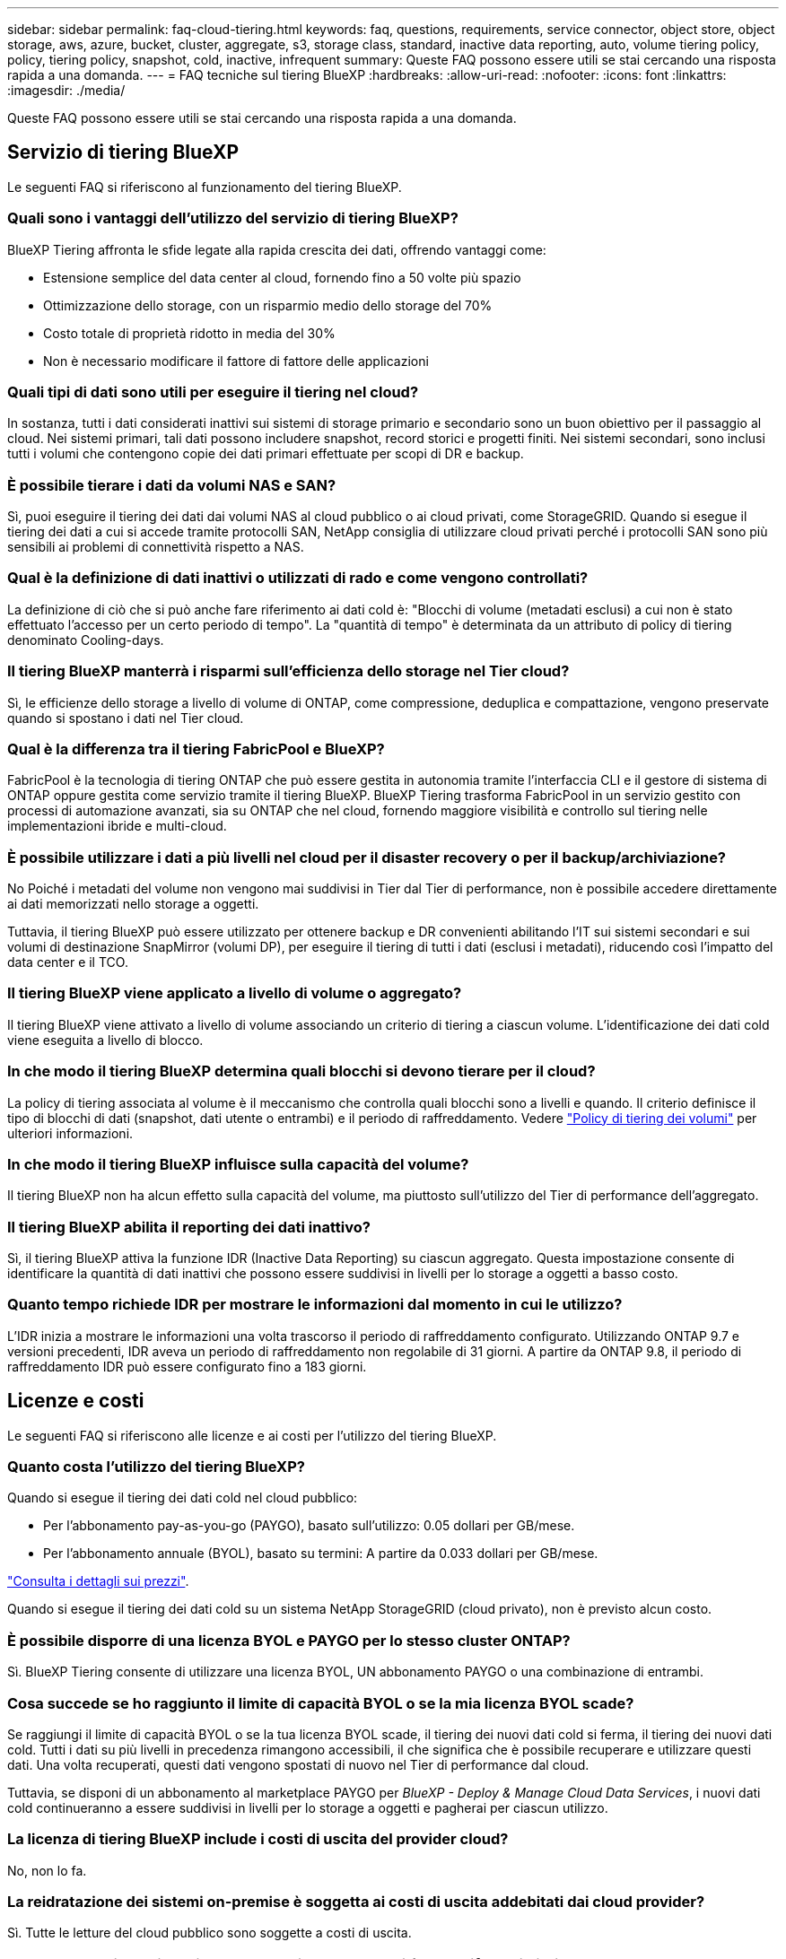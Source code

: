 ---
sidebar: sidebar 
permalink: faq-cloud-tiering.html 
keywords: faq, questions, requirements, service connector, object store, object storage, aws, azure, bucket, cluster, aggregate, s3, storage class, standard, inactive data reporting, auto, volume tiering policy, policy, tiering policy, snapshot, cold, inactive, infrequent 
summary: Queste FAQ possono essere utili se stai cercando una risposta rapida a una domanda. 
---
= FAQ tecniche sul tiering BlueXP
:hardbreaks:
:allow-uri-read: 
:nofooter: 
:icons: font
:linkattrs: 
:imagesdir: ./media/


[role="lead"]
Queste FAQ possono essere utili se stai cercando una risposta rapida a una domanda.



== Servizio di tiering BlueXP

Le seguenti FAQ si riferiscono al funzionamento del tiering BlueXP.



=== Quali sono i vantaggi dell'utilizzo del servizio di tiering BlueXP?

BlueXP Tiering affronta le sfide legate alla rapida crescita dei dati, offrendo vantaggi come:

* Estensione semplice del data center al cloud, fornendo fino a 50 volte più spazio
* Ottimizzazione dello storage, con un risparmio medio dello storage del 70%
* Costo totale di proprietà ridotto in media del 30%
* Non è necessario modificare il fattore di fattore delle applicazioni




=== Quali tipi di dati sono utili per eseguire il tiering nel cloud?

In sostanza, tutti i dati considerati inattivi sui sistemi di storage primario e secondario sono un buon obiettivo per il passaggio al cloud. Nei sistemi primari, tali dati possono includere snapshot, record storici e progetti finiti. Nei sistemi secondari, sono inclusi tutti i volumi che contengono copie dei dati primari effettuate per scopi di DR e backup.



=== È possibile tierare i dati da volumi NAS e SAN?

Sì, puoi eseguire il tiering dei dati dai volumi NAS al cloud pubblico o ai cloud privati, come StorageGRID. Quando si esegue il tiering dei dati a cui si accede tramite protocolli SAN, NetApp consiglia di utilizzare cloud privati perché i protocolli SAN sono più sensibili ai problemi di connettività rispetto a NAS.



=== Qual è la definizione di dati inattivi o utilizzati di rado e come vengono controllati?

La definizione di ciò che si può anche fare riferimento ai dati cold è: "Blocchi di volume (metadati esclusi) a cui non è stato effettuato l'accesso per un certo periodo di tempo". La "quantità di tempo" è determinata da un attributo di policy di tiering denominato Cooling-days.



=== Il tiering BlueXP manterrà i risparmi sull'efficienza dello storage nel Tier cloud?

Sì, le efficienze dello storage a livello di volume di ONTAP, come compressione, deduplica e compattazione, vengono preservate quando si spostano i dati nel Tier cloud.



=== Qual è la differenza tra il tiering FabricPool e BlueXP?

FabricPool è la tecnologia di tiering ONTAP che può essere gestita in autonomia tramite l'interfaccia CLI e il gestore di sistema di ONTAP oppure gestita come servizio tramite il tiering BlueXP. BlueXP Tiering trasforma FabricPool in un servizio gestito con processi di automazione avanzati, sia su ONTAP che nel cloud, fornendo maggiore visibilità e controllo sul tiering nelle implementazioni ibride e multi-cloud.



=== È possibile utilizzare i dati a più livelli nel cloud per il disaster recovery o per il backup/archiviazione?

No Poiché i metadati del volume non vengono mai suddivisi in Tier dal Tier di performance, non è possibile accedere direttamente ai dati memorizzati nello storage a oggetti.

Tuttavia, il tiering BlueXP può essere utilizzato per ottenere backup e DR convenienti abilitando l'IT sui sistemi secondari e sui volumi di destinazione SnapMirror (volumi DP), per eseguire il tiering di tutti i dati (esclusi i metadati), riducendo così l'impatto del data center e il TCO.



=== Il tiering BlueXP viene applicato a livello di volume o aggregato?

Il tiering BlueXP viene attivato a livello di volume associando un criterio di tiering a ciascun volume. L'identificazione dei dati cold viene eseguita a livello di blocco.



=== In che modo il tiering BlueXP determina quali blocchi si devono tierare per il cloud?

La policy di tiering associata al volume è il meccanismo che controlla quali blocchi sono a livelli e quando. Il criterio definisce il tipo di blocchi di dati (snapshot, dati utente o entrambi) e il periodo di raffreddamento. Vedere link:concept-cloud-tiering.html#volume-tiering-policies["Policy di tiering dei volumi"] per ulteriori informazioni.



=== In che modo il tiering BlueXP influisce sulla capacità del volume?

Il tiering BlueXP non ha alcun effetto sulla capacità del volume, ma piuttosto sull'utilizzo del Tier di performance dell'aggregato.



=== Il tiering BlueXP abilita il reporting dei dati inattivo?

Sì, il tiering BlueXP attiva la funzione IDR (Inactive Data Reporting) su ciascun aggregato. Questa impostazione consente di identificare la quantità di dati inattivi che possono essere suddivisi in livelli per lo storage a oggetti a basso costo.



=== Quanto tempo richiede IDR per mostrare le informazioni dal momento in cui le utilizzo?

L'IDR inizia a mostrare le informazioni una volta trascorso il periodo di raffreddamento configurato. Utilizzando ONTAP 9.7 e versioni precedenti, IDR aveva un periodo di raffreddamento non regolabile di 31 giorni. A partire da ONTAP 9.8, il periodo di raffreddamento IDR può essere configurato fino a 183 giorni.



== Licenze e costi

Le seguenti FAQ si riferiscono alle licenze e ai costi per l'utilizzo del tiering BlueXP.



=== Quanto costa l'utilizzo del tiering BlueXP?

Quando si esegue il tiering dei dati cold nel cloud pubblico:

* Per l'abbonamento pay-as-you-go (PAYGO), basato sull'utilizzo: 0.05 dollari per GB/mese.
* Per l'abbonamento annuale (BYOL), basato su termini: A partire da 0.033 dollari per GB/mese.


https://bluexp.netapp.com/pricing["Consulta i dettagli sui prezzi"].

Quando si esegue il tiering dei dati cold su un sistema NetApp StorageGRID (cloud privato), non è previsto alcun costo.



=== È possibile disporre di una licenza BYOL e PAYGO per lo stesso cluster ONTAP?

Sì. BlueXP Tiering consente di utilizzare una licenza BYOL, UN abbonamento PAYGO o una combinazione di entrambi.



=== Cosa succede se ho raggiunto il limite di capacità BYOL o se la mia licenza BYOL scade?

Se raggiungi il limite di capacità BYOL o se la tua licenza BYOL scade, il tiering dei nuovi dati cold si ferma, il tiering dei nuovi dati cold. Tutti i dati su più livelli in precedenza rimangono accessibili, il che significa che è possibile recuperare e utilizzare questi dati. Una volta recuperati, questi dati vengono spostati di nuovo nel Tier di performance dal cloud.

Tuttavia, se disponi di un abbonamento al marketplace PAYGO per _BlueXP - Deploy & Manage Cloud Data Services_, i nuovi dati cold continueranno a essere suddivisi in livelli per lo storage a oggetti e pagherai per ciascun utilizzo.



=== La licenza di tiering BlueXP include i costi di uscita del provider cloud?

No, non lo fa.



=== La reidratazione dei sistemi on-premise è soggetta ai costi di uscita addebitati dai cloud provider?

Sì. Tutte le letture del cloud pubblico sono soggette a costi di uscita.



=== Come posso stimare i costi del cloud? Esiste una modalità "what if" per il tiering BlueXP?

Il modo migliore per stimare quanto un cloud provider addebiterà per l'hosting dei tuoi dati è utilizzare i calcolatori: https://calculator.aws/#/["AWS"], https://azure.microsoft.com/en-us/pricing/calculator/["Azure"] e. https://cloud.google.com/products/calculator["Google Cloud"].



=== I provider di servizi cloud addebitano costi aggiuntivi per la lettura/recupero dei dati dallo storage a oggetti allo storage on-premise?

Sì. Controllare https://aws.amazon.com/s3/pricing/["Prezzi Amazon S3"], https://azure.microsoft.com/en-us/pricing/details/storage/blobs/["Prezzo a blocchi"], e. https://cloud.google.com/storage/pricing["Prezzi del cloud storage"] per ulteriori prezzi sostenuti per la lettura/recupero dei dati.



=== Come posso stimare i risparmi dei miei volumi e ottenere un report cold data prima di abilitare il tiering BlueXP?

Per ottenere una stima, è sufficiente aggiungere il cluster ONTAP a BlueXP e ispezionarlo attraverso la pagina dei cluster di tiering BlueXP. Fare clic su *Calculate potenziali risparmi di tiering* per avviare il cluster https://bluexp.netapp.com/cloud-tiering-service-tco["Calcolatore del TCO di BlueXP Tiering"^] per vedere quanto denaro puoi risparmiare.



== ONTAP

Le seguenti domande si riferiscono a ONTAP.



=== Quali versioni di ONTAP supportano il tiering BlueXP?

BlueXP Tiering supporta ONTAP versione 9.2 e successive.



=== Quali tipi di sistemi ONTAP sono supportati?

BlueXP Tiering è supportato con cluster AFF, FAS e ONTAP Select a nodo singolo e ad alta disponibilità. Sono supportati anche i cluster nelle configurazioni mirror FabricPool e nelle configurazioni MetroCluster.



=== È possibile tierare i dati solo dai sistemi FAS con HDD?

Sì, a partire da ONTAP 9.8 è possibile eseguire il tiering dei dati dai volumi ospitati su aggregati di dischi rigidi.



=== È possibile eseguire il tiering dei dati da un AFF collegato a un cluster con nodi FAS con HDD?

Sì. BlueXP Tiering può essere configurato per tiering volumi ospitati su qualsiasi aggregato. La configurazione del tiering dei dati è irrilevante per il tipo di controller utilizzato e se il cluster è eterogeneo o meno.



=== E Cloud Volumes ONTAP?

Se disponi di sistemi Cloud Volumes ONTAP, troverai i sistemi nella pagina dei cluster di tiering BlueXP, in modo da ottenere una vista completa del tiering dei dati nella tua infrastruttura di cloud ibrido. Tuttavia, i sistemi Cloud Volumes ONTAP sono di sola lettura dal tiering BlueXP. Non è possibile impostare il tiering dei dati su Cloud Volumes ONTAP dal tiering BlueXP. https://docs.netapp.com/us-en/bluexp-cloud-volumes-ontap/task-tiering.html["È possibile impostare il tiering per i sistemi Cloud Volumes ONTAP dall'ambiente di lavoro in BlueXP"^].



=== Quali altri requisiti sono necessari per i cluster ONTAP?

Dipende dalla posizione in cui si suddividere i dati cold. Per ulteriori informazioni, fare riferimento ai seguenti collegamenti:

* link:task-tiering-onprem-aws.html#prepare-your-ontap-cluster["Tiering dei dati su Amazon S3"]
* link:task-tiering-onprem-azure.html#preparing-your-ontap-clusters["Tiering dei dati sullo storage Azure Blob"]
* link:task-tiering-onprem-gcp.html#preparing-your-ontap-clusters["Tiering dei dati su Google Cloud Storage"]
* link:task-tiering-onprem-storagegrid.html#preparing-your-ontap-clusters["Tiering dei dati su StorageGRID"]
* link:task-tiering-onprem-s3-compat.html#preparing-your-ontap-clusters["Tiering dei dati sullo storage a oggetti S3"]




== Storage a oggetti

Le seguenti domande si riferiscono allo storage a oggetti.



=== Quali provider di storage a oggetti sono supportati?

BlueXP Tiering supporta i seguenti provider di storage a oggetti:

* Amazon S3
* Microsoft Azure Blob
* Storage Google Cloud
* NetApp StorageGRID
* Storage a oggetti compatibile con S3 (ad esempio, MinIO)
* Storage a oggetti cloud IBM (la configurazione di FabricPool deve essere eseguita utilizzando Gestione di sistema o l'interfaccia CLI di ONTAP)




=== Posso usare il mio bucket/container?

Sì, è possibile. Quando si imposta il tiering dei dati, è possibile aggiungere un nuovo bucket/container o selezionare un bucket/container esistente.



=== Quali regioni sono supportate?

* link:reference-aws-support.html["Regioni AWS supportate"]
* link:reference-azure-support.html["Aree Azure supportate"]
* link:reference-google-support.html["Aree di Google Cloud supportate"]




=== Quali classi di storage S3 sono supportate?

BlueXP Tiering supporta il tiering dei dati per le classi di storage _Standard_, _Standard-infrequent Access_, _One zone-infrequent Access_, _Intelligent Tiering_ e _Glacier Instant Retrieval_. Vedere link:reference-aws-support.html["Classi di storage S3 supportate"] per ulteriori dettagli.



=== Perché Amazon S3 Glacier Flexible e S3 Glacier Deep Archive non sono supportati dal tiering BlueXP?

Il motivo principale per cui Amazon S3 Glacier Flexible e S3 Glacier Deep Archive non sono supportati è che il tiering BlueXP è progettato come una soluzione di tiering dalle performance elevate, pertanto i dati devono essere continuamente disponibili e rapidamente accessibili per il recupero. Con S3 Glacier Flexible e S3 Glacier Deep Archive, il recupero dei dati può durare da pochi minuti a 48 ore.



=== È possibile utilizzare altri servizi di storage a oggetti compatibili con S3, come MinIO, con il tiering BlueXP?

Sì, la configurazione dello storage a oggetti compatibile con S3 tramite l'interfaccia utente di tiering è supportata per i cluster che utilizzano ONTAP 9.8 e versioni successive. link:task-tiering-onprem-s3-compat.html["Consulta i dettagli qui"].



=== Quali livelli di accesso di Azure Blob sono supportati?

BlueXP Tiering supporta il tiering dei dati ai livelli di accesso _hot_ o _Cool_ per i dati inattivi. Vedere link:reference-azure-support.html["Livelli di accesso supportati da Azure Blob"] per ulteriori dettagli.



=== Quali classi di storage sono supportate per Google Cloud Storage?

BlueXP Tiering supporta il tiering dei dati per le classi di storage _Standard_, _Nearline_, _Coldline_ e _Archive_. Vedere link:reference-google-support.html["Classi di storage Google Cloud supportate"] per ulteriori dettagli.



=== Il tiering di BlueXP supporta l'utilizzo delle policy di Lifecycle management?

Sì. Puoi abilitare il Lifecycle management in modo che il tiering di BlueXP sposti i dati dalla classe di storage/Tier di accesso predefinito a un Tier più conveniente dopo un determinato numero di giorni. La regola del ciclo di vita viene applicata a tutti gli oggetti nel bucket selezionato per lo storage Amazon S3 e Google Cloud e a tutti i container nell'account di storage selezionato per BLOB di Azure.



=== Il tiering BlueXP utilizza un archivio di oggetti per l'intero cluster o uno per aggregato?

In una configurazione tipica è presente un archivio di oggetti per l'intero cluster. A partire da agosto 2022, è possibile utilizzare la pagina *Advanced Setup* per aggiungere ulteriori archivi di oggetti per un cluster e quindi associare diversi archivi di oggetti a diversi aggregati oppure collegare 2 archivi di oggetti a un aggregato per il mirroring.



=== È possibile collegare più bucket allo stesso aggregato?

È possibile collegare fino a due bucket per aggregato allo scopo di eseguire il mirroring, in cui i dati cold vengono associati in maniera sincrona a entrambi i bucket. I bucket possono provenire da diversi provider e da diverse posizioni. A partire da agosto 2022, è possibile utilizzare la pagina *Advanced Setup* per allegare due archivi di oggetti a un singolo aggregato.



=== È possibile collegare diversi bucket a diversi aggregati nello stesso cluster?

Sì. La Best practice generale consiste nel collegare un singolo bucket a più aggregati. Tuttavia, quando si utilizza il cloud pubblico esiste un limite massimo di IOPS per i servizi di storage a oggetti, pertanto è necessario prendere in considerazione più bucket.



=== Cosa accade con i dati a più livelli quando si esegue la migrazione di un volume da un cluster a un altro?

Durante la migrazione di un volume da un cluster a un altro, tutti i dati cold vengono letti dal livello cloud. La posizione di scrittura sul cluster di destinazione dipende dall'attivazione del tiering e dal tipo di policy di tiering utilizzata sui volumi di origine e di destinazione.



=== Cosa accade con i dati a più livelli quando si sposta un volume da un nodo all'altro nello stesso cluster?

Se l'aggregato di destinazione non dispone di un Tier cloud collegato, i dati vengono letti dal Tier cloud dell'aggregato di origine e scritti interamente nel Tier locale dell'aggregato di destinazione. Se l'aggregato di destinazione ha un Tier cloud collegato, i dati vengono letti dal Tier cloud dell'aggregato di origine e scritti per primi nel Tier locale dell'aggregato di destinazione, per facilitare un cutover rapido. In seguito, in base alla policy di tiering utilizzata, viene scritta nel Tier cloud.

A partire da ONTAP 9.6, se l'aggregato di destinazione utilizza lo stesso livello cloud dell'aggregato di origine, i dati cold non tornano al livello locale.



=== Come posso riportare on-premise i miei dati Tiered al livello di performance?

La riscrittura viene generalmente eseguita in lettura e dipende dal tipo di policy di tiering. Prima di ONTAP 9.8, la scrittura dell'intero volume può essere eseguita con un'operazione di _spostamento del volume_. A partire da ONTAP 9.8, l'interfaccia utente di tiering dispone di opzioni per *riportare tutti i dati* o *riportare il file system attivo*. link:task-managing-tiering.html#migrating-data-from-the-cloud-tier-back-to-the-performance-tier["Scopri come riportare i dati al livello di performance"].



=== Quando si sostituisce un controller AFF/FAS esistente con un nuovo controller, i dati a più livelli verranno migrati di nuovo on-premise?

No Durante la procedura di "head swap", l'unica cosa che cambia è la proprietà dell'aggregato. In questo caso, verrà modificato nel nuovo controller senza alcun spostamento dei dati.



=== Posso utilizzare la console del provider cloud o gli esploratori dello storage a oggetti per esaminare i dati suddivisi in livelli in un bucket? È possibile utilizzare i dati memorizzati nello storage a oggetti direttamente senza ONTAP?

No Gli oggetti costruiti e suddivisi in Tier nel cloud non contengono un singolo file, ma fino a 1,024 blocchi da 4 KB da più file. I metadati di un volume rimangono sempre nel Tier locale.



== Connettori

Le seguenti domande si riferiscono a BlueXP Connector.



=== Che cos'è il connettore?

Il connettore è un software in esecuzione su un'istanza di calcolo all'interno del tuo account cloud o on-premise, che consente a BlueXP di gestire in modo sicuro le risorse cloud. Per utilizzare il servizio di tiering BlueXP, è necessario implementare un connettore.



=== Dove deve essere installato il connettore?

* Quando si esegue il tiering dei dati in S3, il connettore può risiedere in un VPC AWS o in sede.
* Quando si esegue il tiering dei dati sullo storage Blob, il connettore può risiedere in un Azure VNET o in sede.
* Quando si esegue il tiering dei dati su Google Cloud Storage, il connettore deve risiedere in un VPC Google Cloud Platform.
* Quando si esegue il tiering dei dati a StorageGRID o ad altri provider di storage compatibili con S3, il connettore deve risiedere in sede.




=== È possibile implementare il connettore on-premise?

Sì. Il software del connettore può essere scaricato e installato manualmente su un host Linux nella rete. https://docs.netapp.com/us-en/bluexp-setup-admin/task-install-connector-on-prem.html["Scopri come installare il connettore nella tua sede"].



=== È necessario un account con un provider di servizi cloud prima di utilizzare il tiering BlueXP?

Sì. È necessario disporre di un account prima di poter definire lo storage a oggetti che si desidera utilizzare. Per configurare il connettore nel cloud su un VPC o VNET, è necessario anche un account con un provider di cloud storage.



=== Quali sono le implicazioni in caso di guasto del connettore?

In caso di guasto di un connettore, viene influenzata solo la visibilità negli ambienti a più livelli. Tutti i dati sono accessibili e i dati cold identificati di recente vengono automaticamente suddivisi in livelli per lo storage a oggetti.



== Policy di tiering



=== Quali sono le policy di tiering disponibili?

Esistono quattro policy di tiering:

* Nessuno: Classifica tutti i dati come sempre caldi, impedendo lo spostamento dei dati dal volume allo storage a oggetti.
* Snapshot a freddo (solo Snapshot): Solo i blocchi snapshot a freddo vengono spostati nello storage a oggetti.
* Cold User Data and Snapshots (Auto): Entrambi i blocchi Cold snapshot e Cold User Data vengono spostati nello storage a oggetti.
* Tutti i dati utente (tutti): Classifica tutti i dati come cold; sposta immediatamente l'intero volume nello storage a oggetti.


link:concept-cloud-tiering.html#volume-tiering-policies["Scopri di più sulle policy di tiering"].



=== A che punto i miei dati sono considerati freddi?

Poiché il tiering dei dati viene eseguito a livello di blocco, un blocco di dati viene considerato freddo dopo che non è stato effettuato l'accesso per un determinato periodo di tempo, definito dall'attributo Minimum-cooling-days della policy di tiering. L'intervallo applicabile è di 2-63 giorni con ONTAP 9.7 e versioni precedenti o di 2-183 giorni a partire da ONTAP 9.8.



=== Qual è il periodo di raffreddamento predefinito per i dati prima che vengano suddivisi in Tier al livello cloud?

Il periodo di raffreddamento predefinito per il criterio Cold Snapshot è di 2 giorni, mentre il periodo di raffreddamento predefinito per Cold User Data e Snapshot è di 31 giorni. Il parametro Cooling-days (giorni di raffreddamento) non è applicabile alla policy di tutti i livelli.



=== Tutti i dati a livelli vengono recuperati dallo storage a oggetti quando si esegue un backup completo?

Durante il backup completo vengono letti tutti i dati cold. Il recupero dei dati dipende dalla policy di tiering utilizzata. Quando si utilizzano i criteri tutti e dati utente a freddo e Snapshot, i dati a freddo non vengono riscritti nel Tier di performance. Quando si utilizza il criterio Cold Snapshots, solo nel caso in cui venga utilizzato un vecchio snapshot per il backup verranno recuperati i blocchi a freddo.



=== È possibile scegliere una dimensione di tiering per volume?

No Tuttavia, è possibile scegliere quali volumi sono idonei per il tiering, il tipo di dati da tiering e il periodo di raffreddamento. A tale scopo, associare un criterio di tiering a tale volume.



=== La policy All User Data è l'unica opzione per i volumi di protezione dei dati?

No I volumi di protezione dei dati (DP) possono essere associati a una delle tre policy disponibili. Il tipo di policy utilizzata sui volumi di origine e destinazione (DP) determina la posizione di scrittura dei dati.



=== Il ripristino della policy di tiering di un volume su None consente di reidratare i dati cold o semplicemente di impedire lo spostamento di blocchi cold futuri nel cloud?

Non viene eseguita alcuna operazione di reidratazione quando si reimposta una policy di tiering, ma si impedisce che i nuovi blocchi freddi vengano spostati nel Tier cloud.



=== Dopo aver effettuato il tiering dei dati nel cloud, posso modificare la policy di tiering?

Sì. Il comportamento dopo la modifica dipende dalla nuova policy associata.



=== Cosa devo fare se voglio garantire che alcuni dati non vengano spostati nel cloud?

Non associare un criterio di tiering al volume contenente tali dati.



=== Dove sono memorizzati i metadati dei file?

I metadati di un volume vengono sempre memorizzati localmente, sul Tier di performance -- non viene mai tierato nel cloud.



== Networking e sicurezza

Le seguenti domande si riferiscono al networking e alla sicurezza.



=== Quali sono i requisiti di rete?

* Il cluster ONTAP avvia una connessione HTTPS sulla porta 443 al provider di storage a oggetti.
+
ONTAP legge e scrive i dati da e verso lo storage a oggetti. Lo storage a oggetti non viene mai avviato, ma risponde.

* Per StorageGRID, il cluster ONTAP avvia una connessione HTTPS a StorageGRID tramite una porta specificata dall'utente (la porta è configurabile durante la configurazione del tiering).
* Un connettore richiede una connessione HTTPS in uscita sulla porta 443 ai cluster ONTAP, all'archivio di oggetti e al servizio di tiering BlueXP.


Per ulteriori informazioni, consulta:

* link:task-tiering-onprem-aws.html["Tiering dei dati su Amazon S3"]
* link:task-tiering-onprem-azure.html["Tiering dei dati sullo storage Azure Blob"]
* link:task-tiering-onprem-gcp.html["Tiering dei dati su Google Cloud Storage"]
* link:task-tiering-onprem-storagegrid.html["Tiering dei dati su StorageGRID"]
* link:task-tiering-onprem-s3-compat.html["Tiering dei dati sullo storage a oggetti S3"]




=== Quali strumenti posso utilizzare per il monitoraggio e il reporting per gestire i dati cold memorizzati nel cloud?

Oltre al tiering BlueXP, https://docs.netapp.com/us-en/active-iq-unified-manager/["Active IQ Unified Manager"^] e. https://docs.netapp.com/us-en/active-iq/index.html["BlueXP Digital Advisor"^] può essere utilizzato per il monitoraggio e la creazione di report.



=== Quali sono le implicazioni in caso di guasto del collegamento di rete con il cloud provider?

In caso di guasto alla rete, il Tier di performance locale rimane online e i dati hot rimangono accessibili. Tuttavia, i blocchi già spostati nel Tier cloud non saranno accessibili e le applicazioni riceveranno un messaggio di errore quando tentano di accedere a tali dati. Una volta ripristinata la connettività, tutti i dati saranno perfettamente accessibili.



=== Esiste una raccomandazione sulla larghezza di banda della rete?

La latenza di lettura della tecnologia di tiering FabricPool sottostante dipende dalla connettività al Tier cloud. Sebbene il tiering funzioni su qualsiasi larghezza di banda, si consiglia di posizionare le LIF di intercluster su porte a 10 Gbps per fornire performance adeguate. Non esistono raccomandazioni o limitazioni di larghezza di banda per il connettore.

Inoltre, è possibile ridurre la larghezza di banda della rete utilizzata durante il trasferimento di dati inattivi dal volume allo storage a oggetti. L'impostazione _Maximum transfer rate_ è disponibile quando si configura il cluster per il tiering e successivamente dalla pagina *Clusters*.



=== C'è latenza quando un utente tenta di accedere ai dati a più livelli?

Sì. I Tier cloud non possono fornire la stessa latenza del Tier locale poiché la latenza dipende dalla connettività. Per stimare la latenza e il throughput di un archivio di oggetti, il tiering BlueXP fornisce un test delle performance cloud (basato sul profiler dell'archivio di oggetti ONTAP) che può essere utilizzato dopo il collegamento dell'archivio di oggetti e prima della configurazione del tiering.



=== Come sono protetti i miei dati?

La crittografia AES-256-GCM viene mantenuta sia a livello di performance che di cloud. La crittografia TLS 1.2 viene utilizzata per crittografare i dati via cavo durante lo spostamento tra i Tier e per crittografare la comunicazione tra il connettore e il cluster ONTAP e l'archivio di oggetti.



=== È necessaria una porta Ethernet installata e configurata su AFF?

Sì. È necessario configurare una LIF di intercluster su una porta ethernet, su ciascun nodo all'interno di una coppia ha che ospita volumi con dati che si intende raggruppare nel cloud. Per ulteriori informazioni, consulta la sezione requisiti per il cloud provider in cui intendi tierare i dati.



=== Quali autorizzazioni sono necessarie?

* link:task-tiering-onprem-aws.html#set-up-s3-permissions["Per Amazon, sono necessarie le autorizzazioni per gestire il bucket S3"].
* Per Azure, non sono necessarie autorizzazioni aggiuntive al di fuori delle autorizzazioni che è necessario fornire a BlueXP.
* link:task-tiering-onprem-gcp.html#preparing-google-cloud-storage["Per Google Cloud, sono necessarie le autorizzazioni Storage Admin per un account di servizio che dispone di chiavi di accesso allo storage"].
* link:task-tiering-onprem-storagegrid.html#preparing-storagegrid["Per StorageGRID, sono necessarie le autorizzazioni S3"].
* link:task-tiering-onprem-s3-compat.html#preparing-s3-compatible-object-storage["Per lo storage a oggetti compatibile con S3, sono necessarie le autorizzazioni S3"].

